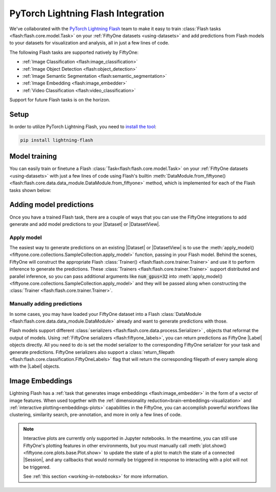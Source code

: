 .. _flash:

PyTorch Lightning Flash Integration
===================================

.. default-role:: code

We've collaborated with the
`PyTorch Lightning Flash <https://github.com/PyTorchLightning/lightning-flash>`_
team to make it easy to train :class:`Flash tasks <flash:flash.core.model.Task>`
on your :ref:`FiftyOne datasets <using-datasets>` and add predictions from Flash 
models to your datasets for visualization and analysis, all
in just a few lines of code.

The following Flash tasks are supported natively by FiftyOne:

- :ref:`Image Classification <flash:image_classification>`
- :ref:`Image Object Detection <flash:object_detection>`
- :ref:`Image Semantic Segmentation <flash:semantic_segmentation>`
- :ref:`Image Embedding <flash:image_embedder>`
- :ref:`Video Classification <flash:video_classification>`

Support for future Flash tasks is on the horizon.

.. _install-flash:

Setup
_____

In order to utilize PyTorch Lightning Flash, you need to 
`install the tool <https://lightning-flash.readthedocs.io/en/latest/installation.html>`_:

.. code-block:: shell

    pip install lightning-flash


.. _flash-model-training:

Model training
______________

You can easily train or finetune a Flash 
:class:`Task<flash:flash.core.model.Task>`
on your
:ref:`FiftyOne datasets <using-datasets>` with just a few lines of code using
Flash's builtin 
:meth:`DataModule.from_fiftyone() <flash:flash.core.data.data_module.DataModule.from_fiftyone>`
method, which is implemented for each of the Flash tasks shown below:

.. tabs::

    .. tab:: Image classification

        This example trains a Flash image classification task on a FiftyOne dataset
        with |Classifications| ground truth labels.
        
        .. code-block:: python
            :linenos:

            from itertools import chain
            
            import fiftyone as fo
            import fiftyone.zoo as foz
        
            from flash import Trainer
            from flash.core.classification import FiftyOneLabels
            from flash.core.finetuning import FreezeUnfreeze
            from flash.image import ImageClassificationData, ImageClassifier
        
            # 1. Load your FiftyOne dataset
            # Here we use views into one dataset, but you can also create a
            # different dataset for each split
            dataset = foz.load_zoo_dataset("cifar10", split="test", max_samples=40)
            train_dataset = dataset.shuffle(seed=51)[:20]
            test_dataset = dataset.shuffle(seed=51)[20:25]
            val_dataset = dataset.shuffle(seed=51)[25:30]
            predict_dataset = dataset.shuffle(seed=51)[30:40]
        
            # 2. Load the Datamodule
            datamodule = ImageClassificationData.from_fiftyone(
                train_dataset = train_dataset,
                test_dataset = test_dataset,
                val_dataset = val_dataset,
                predict_dataset = predict_dataset,
                label_field = "ground_truth",
                batch_size=4,
                num_workers=4,
            )
        
            # 3. Build the model
            model = ImageClassifier(
                backbone="resnet18", 
                num_classes=datamodule.num_classes, 
                serializer=FiftyOneLabels(),
            )
        
            # 4. Create the trainer
            trainer = Trainer(
                max_epochs=1, 
                limit_train_batches=1, 
                limit_val_batches=1,
            )
            
            # 5. Finetune the model
            trainer.finetune(
                model, 
                datamodule=datamodule,
                strategy=FreezeUnfreeze(unfreeze_epoch=1),
            )
            
            # 6. Save it!
            trainer.save_checkpoint("image_classification_model.pt")
        
            # 7. Generate predictions
            model = ImageClassifier.load_from_checkpoint(
              "https://flash-weights.s3.amazonaws.com/image_classification_model.pt"
            )
            model.serializer = FiftyOneLabels()

            predictions = trainer.predict(model, datamodule=datamodule)
            
            predictions = list(chain.from_iterable(predictions)) # flatten batches
        
            # 8. Add predictions to dataset and analyze 
            predict_dataset.set_values("flash_predictions", predictions)
            session = fo.launch_app(view=predict_dataset)
        

    .. tab:: Image object detection 

        This example trains a Flash object detection task on a FiftyOne dataset
        with |Detections| ground truth labels.
        
        .. code-block:: python
            :linenos:

            from itertools import chain
            
            import fiftyone as fo
            import fiftyone.zoo as foz
        
            from flash import Trainer
            from flash.image import ObjectDetectionData, ObjectDetector
            from flash.image.detection.serialization import FiftyOneDetectionLabels
        
            # 1. Load your FiftyOne dataset
            # Here we use views into one dataset, but you can also create a
            # different dataset for each split
            dataset = foz.load_zoo_dataset("quickstart", max_samples=40)
            train_dataset = dataset.shuffle(seed=51)[:20]
            test_dataset = dataset.shuffle(seed=51)[20:25]
            val_dataset = dataset.shuffle(seed=51)[25:30]
            predict_dataset = dataset.shuffle(seed=51)[30:40]
        
            # 2. Load the Datamodule
            datamodule = ObjectDetectionData.from_fiftyone(
                train_dataset = train_dataset,
                test_dataset = test_dataset,
                val_dataset = val_dataset,
                predict_dataset = predict_dataset,
                label_field = "ground_truth",
                batch_size=4,
                num_workers=4,
            )
        
            # 3. Build the model
            model = ObjectDetector(
                model="retinanet", 
                num_classes=datamodule.num_classes,
                serializer=FiftyOneDetectionLabels(),
            )
        
            # 4. Create the trainer
            trainer = Trainer(
                max_epochs=1, 
                limit_train_batches=1, 
                limit_val_batches=1,
            )
            
            # 5. Finetune the model
            trainer.finetune(model, datamodule=datamodule)
            
            # 6. Save it!
            trainer.save_checkpoint("object_detection_model.pt")
        
            # 7. Generate predictions
            model = ObjectDetector.load_from_checkpoint(
              "https://flash-weights.s3.amazonaws.com/object_detection_model.pt"
            )
            model.serializer = FiftyOneDetectionLabels()

            predictions = trainer.predict(model, datamodule=datamodule)

            predictions = list(chain.from_iterable(predictions)) # flatten batches
        
            # 8. Add predictions to dataset and analyze 
            predict_dataset.set_values("flash_predictions", predictions)
            session = fo.launch_app(view=predict_dataset)


    .. tab:: Image semantic segmentation

        This example trains a Flash semantic segmentation task on a FiftyOne dataset
        with |Segmentation| ground truth labels.
        
        .. code-block:: python
            :linenos:
            
            from itertools import chain

            import fiftyone as fo
            import fiftyone.zoo as foz
        
            from flash import Trainer
            from flash.core.data.utils import download_data
            from flash.image import SemanticSegmentation, SemanticSegmentationData
            from flash.image.segmentation.serialization import FiftyOneSegmentationLabels 

            # 1. Load your FiftyOne dataset
            # This is a Dataset with Semantic Segmentation Labels generated via CARLA
            self-driving simulator.
            # The data was generated as part of the Lyft Udacity Challenge.
            # More info here:
            https://www.kaggle.com/kumaresanmanickavelu/lyft-udacity-challenge
            download_data(
              "https://github.com/ongchinkiat/LyftPerceptionChallenge/releases/download/v0.1/carla-capture-20180513A.zip",
              "data/"
            )

            # Here we use views into one dataset, but you can also create a
            # different dataset for each split
            dataset = fo.Dataset.from_dir(
                dataset_dir = "data",
                data_path = "CameraRGB",
                labels_path = "CameraSeg",
                max_samples = 40,
                force_grayscale = True,
                dataset_type=fo.types.ImageSegmentationDirectory,
            )
            train_dataset = dataset.shuffle(seed=51)[:20]
            test_dataset = dataset.shuffle(seed=51)[20:25]
            val_dataset = dataset.shuffle(seed=51)[25:30]
            predict_dataset = dataset.shuffle(seed=51)[30:40]
        
            # 2. Load the Datamodule
            datamodule = SemanticSegmentationData.from_fiftyone(
                train_dataset = train_dataset,
                test_dataset = test_dataset,
                val_dataset = val_dataset,
                predict_dataset = predict_dataset,
                label_field = "ground_truth",
                batch_size=4,
                num_workers=4,
            )
        
            # 3. Build the model
            model = SemanticSegmentation(
                backbone="fcn_resnet50", 
                num_classes=datamodule.num_classes,
                serializer=FiftyOneSegmentationLabels(),
            )
        
            # 4. Create the trainer
            trainer = Trainer(
                max_epochs=1,
                fast_dev_run=1,
            )
            
            # 5. Finetune the model
            trainer.finetune(model, datamodule=datamodule, strategy="freeze")
            
            # 6. Save it!
            trainer.save_checkpoint("semantic_segmentation_model.pt")
        
            # 7. Generate predictions
            model = ObjectDetector.load_from_checkpoint(
              "https://flash-weights.s3.amazonaws.com/semantic_segmentation_model.pt"
            )
            model.serializer = FiftyOneSegmentationLabels()

            predictions = trainer.predict(model, datamodule=datamodule)

            predictions = list(chain.from_iterable(predictions)) # flatten batches
        
            # 8. Add predictions to dataset and analyze 
            predict_dataset.set_values("flash_predictions", predictions)
            session = fo.launch_app(view=predict_dataset)


    .. tab:: Video classification

        This example trains a Flash video classification task on a FiftyOne dataset
        with |Classifications| ground truth labels.
        
        .. code-block:: python
            :linenos:

            from torch.utils.data.sampler import RandomSampler
            
            import flash
            from flash.core.classification import FiftyOneLabels
            from flash.core.data.utils import download_data
            from flash.video import VideoClassificationData, VideoClassifier
            
            import fiftyone as fo
            
            # 1. Download data
            download_data("https://pl-flash-data.s3.amazonaws.com/kinetics.zip")
            
            # 2. Load data into FiftyOne
            # Here we use different datasets for each split, but you can also
            # use views into the same dataset 
            train_dataset = fo.Dataset.from_dir(
                "data/kinetics/train",
                fo.types.VideoClassificationDirectoryTree,
                label_field="ground_truth",
                max_samples=5,
            )
            
            val_dataset = fo.Dataset.from_dir(
                "data/kinetics/val",
                fo.types.VideoClassificationDirectoryTree,
                label_field="ground_truth",
                max_samples=5,
            )
            
            predict_dataset = fo.Dataset.from_dir(
                "data/kinetics/predict",
                fo.types.VideoDirectory,
                max_samples=5,
            )
            
            # 3. Finetune a model
            classifier = VideoClassifier.load_from_checkpoint(
              "https://flash-weights.s3.amazonaws.com/video_classification.pt",
              pretrained=False,
            )
            
            datamodule = VideoClassificationData.from_fiftyone(
                train_dataset=train_dataset,
                val_dataset=val_dataset,
                predict_dataset=predict_dataset,
                label_field="ground_truth",
                batch_size=8,
                clip_sampler="uniform",
                clip_duration=1,
                video_sampler=RandomSampler,
                decode_audio=False,
                num_workers=8,
            )
            
            trainer = flash.Trainer(max_epochs=1, fast_dev_run=1)
            trainer.finetune(classifier, datamodule=datamodule)
            trainer.save_checkpoint("video_classification.pt")
            
            # 4. Predict from checkpoint
            classifier = VideoClassifier.load_from_checkpoint(
              "https://flash-weights.s3.amazonaws.com/video_classification.pt",
              pretrained=False,
            )
            
            classifier.serializer = FiftyOneLabels()
            
            filepaths = predict_dataset.values("filepath")
            predictions = classifier.predict(filepaths)
            
            predict_dataset.set_values("predictions", predictions)
            
            # 5. Visualize in FiftyOne App
            session = fo.launch_app(predict_dataset)


.. _adding-model-predictions:

Adding model predictions
________________________

Once you have a trained Flash task, there are a couple of ways that 
you can use the FiftyOne integrations to
add generate and add model predictions to your |Dataset| or |DatasetView|.


Apply model
-----------

The easiest way to generate predictions on an existing |Dataset| or |DatasetView| is
to use the :meth:`apply_model() <fiftyone.core.collections.SampleCollection.apply_model>`
function, passing in your Flash model. Behind the scenes, FiftyOne will
construct the appropriate Flash 
:class:`Trainer() <flash:flash.core.trainer.Trainer>` and use it to perform
inference to generate the predictions. These 
:class:`Trainers <flash:flash.core.trainer.Trainer>` support distributed and
parallel inference, so you can pass additional arguments like `num_gpus=32`
into :meth:`apply_model() <fiftyone.core.collections.SampleCollection.apply_model>`
and they will be passed along when constructing the 
:class:`Trainer <flash:flash.core.trainer.Trainer>`.



.. code-block:: python
    :linenos:

    import fiftyone as fo
    import fiftyone.zoo as foz

    from flash.image import ObjectDetector

    # Load your dataset
    dataset = foz.load_zoo_dataset("quickstart", max_samples=5)

    # Load the finetuned model
    model = ObjectDetector.load_from_checkpoint(
      "https://flash-weights.s3.amazonaws.com/object_detection_model.pt"
    )

    # Predict
    dataset.apply_model(model, label_field="flash_predictions")

    # Visualize
    session = fo.launch_app(dataset)


Manually adding predictions
---------------------------

In some cases, you may have loaded your FiftyOne dataset into a Flash 
:class:`DataModule <flash:flash.core.data.data_module.DataModule>`
already and want to generate predictions with those. 

Flash models support different 
:class:`serializers <flash:flash.core.data.process.Serializer>`
, objects that reformat the output of
models. Using 
:ref:`FiftyOne serializers <flash:fiftyone_labels>`, you can return predictions as FiftyOne
|Label| objects directly. All you need to do is set the model serializer to the
corresponding FiftyOne serializer for your task and generate predictions.
FiftyOne serializers also support a :class:`return_filepath <flash:flash.core.classification.FiftyOneLabels>`
flag that will return the corresponding filepath of every sample along
with the |Label| objects. 

.. code-block:: python
    :linenos:
    
    from itertools import chain

    import fiftyone as fo
    import fiftyone.zoo as foz

    from flash import Trainer
    from flash.image import ObjectDetectionData, ObjectDetector
    from flash.image.detection.serialization import FiftyOneDetectionLabels

    # Load your dataset
    dataset = foz.load_zoo_dataset("quickstart", max_samples=5)

    # Load the finetuned model
    model = ObjectDetector.load_from_checkpoint(
      "https://flash-weights.s3.amazonaws.com/object_detection_model.pt"
    )
    model.serializer = FiftyOneDetectionLabels() 

    # Option 1: Predict with trainer (Supports distributed inference)
    datamodule = ObjectDetectionData.from_fiftyone(
        predict_dataset=dataset,
    )
    trainer = Trainer() 
    predictions = trainer.predict(model, datamodule=datamodule)

    predictions = list(chain.from_iterable(predictions)) # flatten batches

    # Option 2: Predict with model
    filepaths = dataset.values("filepath")
    predictions = model.predict(filepaths)

    # Add predictions to dataset
    dataset.set_values("flash_predictions", predictions)

    # Visualize
    session = fo.launch_app(dataset)


Image Embeddings
________________

Lightning Flash has a 
:ref:`task that generates image embeddings <flash:image_embedder>`
in the form of a vector of image features. When used together with the 
:ref:`dimensionality reduction<brain-embeddings-visualization>` and
:ref:`interactive plotting<embeddings-plots>`
capabilities in the FiftyOne, you can accomplish
powerful workflows like clustering, similarity search, pre-annotation, and more
in only a few lines of code.


.. code-block:: python
    :linenos:

    import numpy as np
    import torch
    
    from flash.core.data.utils import download_data
    from flash.image import ImageEmbedder
    
    import fiftyone as fo
    import fiftyone.brain as fob
    
    # 1 Download data
    download_data(
        "https://pl-flash-data.s3.amazonaws.com/hymenoptera_data.zip"
    )
    
    # 2 Load data into FiftyOne
    dataset = fo.Dataset.from_dir(
        "data/hymenoptera_data/test/",
        fo.types.ImageClassificationDirectoryTree,
    )
    
    # 3 Load model
    embedder = ImageEmbedder(backbone="swav-imagenet", embedding_dim=128)
    
    # 4 Generate embeddings
    filepaths = dataset.values("filepath")
    embeddings = np.stack(embedder.predict(filepaths))
    
    # 5 Visualize in FiftyOne App
    results = fob.compute_visualization(dataset, embeddings=embeddings)
    
    session = fo.launch_app(dataset)
    
    plot = results.visualize(labels="ground_truth.label")
    plot.show()


.. image:: ../images/integrations/flash_embeddings.png
   :alt: embeddings_example
   :align: center


.. note::

    Interactive plots are currently only supported in Jupyter notebooks. In the
    meantime, you can still use FiftyOne's plotting features in other
    environments, but you must manually call
    :meth:`plot.show() <fiftyone.core.plots.base.Plot.show>` to update the
    state of a plot to match the state of a connected |Session|, and any
    callbacks that would normally be triggered in response to interacting with
    a plot will not be triggered.

    See :ref:`this section <working-in-notebooks>` for more information.

